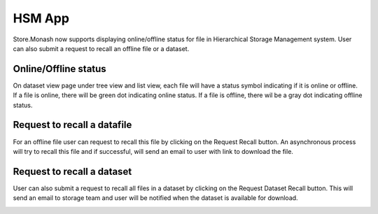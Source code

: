 HSM App
=============

Store.Monash now supports displaying online/offline status for file in Hierarchical Storage Management system. User can also submit a request to recall an offline file or a dataset.


Online/Offline status
----------------------

On dataset view page under tree view and list view, each file will have a status symbol indicating if it is online or offline.
If a file is online, there will be green dot indicating online status.
If a file is offline, there wil be a gray dot indicating offline status.

.. image:: images/hsm_online_offline.jpg



Request to recall a datafile
---------------------------

For an offline file user can request to recall this file by clicking on the Request Recall button.
An asynchronous process will try to recall this file and if successful, will send an email to user with link to download the file.

.. image:: images/datafile_recall.png


Request to recall a dataset
--------------------------

User can also submit a request to recall all files in a dataset by clicking on the Request Dataset Recall button.
This will send an email to storage team and user will be notified when the dataset is available for download.

.. image:: images/dataset_recall.png



